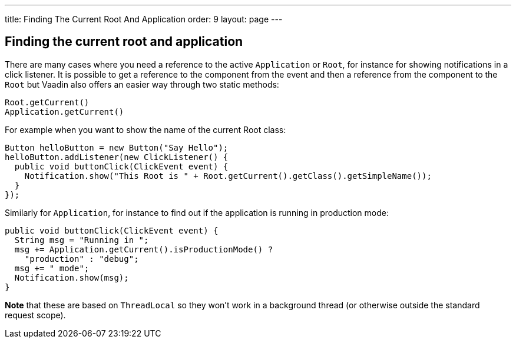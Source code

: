 ---
title: Finding The Current Root And Application
order: 9
layout: page
---

[[finding-the-current-root-and-application]]
Finding the current root and application
----------------------------------------

There are many cases where you need a reference to the active
`Application` or `Root`, for instance for showing notifications in a click
listener. It is possible to get a reference to the component from the
event and then a reference from the component to the `Root` but Vaadin
also offers an easier way through two static methods:

[source,java]
....
Root.getCurrent()
Application.getCurrent()
....

For example when you want to show the name of the current Root class:

[source,java]
....
Button helloButton = new Button("Say Hello");
helloButton.addListener(new ClickListener() {
  public void buttonClick(ClickEvent event) {
    Notification.show("This Root is " + Root.getCurrent().getClass().getSimpleName());
  }
});
....

Similarly for `Application`, for instance to find out if the application
is running in production mode:

[source,java]
....
public void buttonClick(ClickEvent event) {
  String msg = "Running in ";
  msg += Application.getCurrent().isProductionMode() ?
    "production" : "debug";
  msg += " mode";
  Notification.show(msg);
}
....

*Note* that these are based on `ThreadLocal` so they won't work in a
background thread (or otherwise outside the standard request scope).
